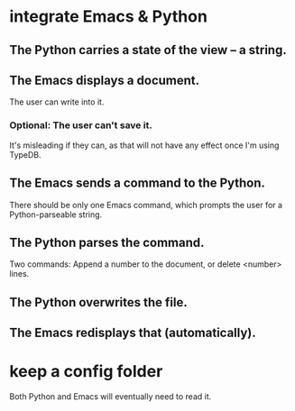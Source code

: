 * integrate Emacs & Python
** The Python carries a state of the view -- a string.
** The Emacs displays a document.
   The user can write into it.
*** Optional: The user can't save it.
    It's misleading if they can,
    as that will not have any effect once I'm using TypeDB.
** The Emacs sends a command to the Python.
   There should be only one Emacs command,
   which prompts the user for a Python-parseable string.
** The Python parses the command.
   Two commands: Append a number to the document,
   or delete <number> lines.
** The Python overwrites the file.
** The Emacs redisplays that (automatically).
* keep a config folder
  Both Python and Emacs will eventually need to read it.

